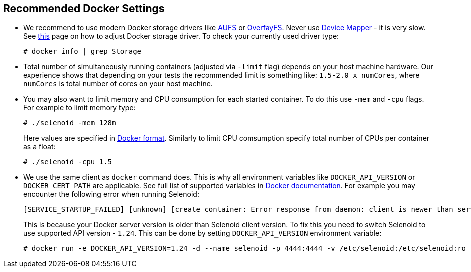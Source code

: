 == Recommended Docker Settings

* We recommend to use modern Docker storage drivers like https://en.wikipedia.org/wiki/Aufs[AUFS] or https://en.wikipedia.org/wiki/OverlayFS[OverfayFS]. Never use https://en.wikipedia.org/wiki/Device_mapper[Device Mapper] - it is very slow. See https://docs.docker.com/engine/userguide/storagedriver/selectadriver/[this] page on how to adjust Docker storage driver. To check your currently used driver type:
+
```
# docker info | grep Storage
```
* Total number of simultaneously running containers (adjusted via ```-limit``` flag) depends on your host machine hardware. Our experience shows that depending on your tests the recommended limit is something like: ```1.5-2.0 x numCores```, where ```numCores``` is total number of cores on your host machine.
* You may also want to limit memory and CPU consumption for each started container. To do this use ```-mem``` and ```-cpu``` flags. For example to limit memory type:

    # ./selenoid -mem 128m
+
Here values are specified in https://docs.docker.com/engine/admin/resource_constraints/[Docker format]. Similarly to limit CPU comsumption specify total number of CPUs per container as a float:

    # ./selenoid -cpu 1.5
    
* We use the same client as `docker` command does. This is why all environment variables like `DOCKER_API_VERSION` or `DOCKER_CERT_PATH` are applicable. See full list of supported variables in https://docs.docker.com/engine/reference/commandline/cli/#environment-variables[Docker documentation]. For example you may encounter the following error when running Selenoid:
    
    [SERVICE_STARTUP_FAILED] [unknown] [create container: Error response from daemon: client is newer than server (client API version: 1.30, server API version: 1.24)]
+    
This is because your Docker server version is older than Selenoid client version. To fix this you need to switch Selenoid to use supported API version - `1.24`. This can be done by setting `DOCKER_API_VERSION` environment variable:

    # docker run -e DOCKER_API_VERSION=1.24 -d --name selenoid -p 4444:4444 -v /etc/selenoid:/etc/selenoid:ro -v /var/run/docker.sock:/var/run/docker.sock aerokube/selenoid:latest-release
